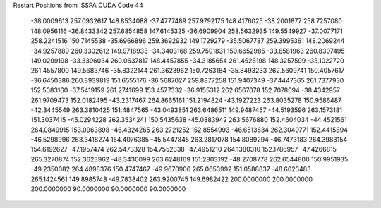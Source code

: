 Restart Positions from ISSPA CUDA Code
44
 -38.0009613 257.0932617 148.8534088 -37.4777489 257.9792175 148.4176025
 -38.2001877 258.7257080 148.0956116 -36.8433342 257.6854858 147.6145325
 -36.6909904 258.5632935 149.5549927 -37.0077171 258.2241516 150.7145538
 -35.6966896 259.3692932 149.1729279 -35.5067787 259.3995361 148.2069244
 -34.9257889 260.3302612 149.9718933 -34.3403168 259.7501831 150.6652985
 -33.8581963 260.8307495 149.0209198 -33.3396034 260.0637817 148.4457855
 -34.3185654 261.4528198 148.3257599 -33.1022720 261.4557800 149.5683746
 -35.8322144 261.3623962 150.7263184 -35.8493233 262.5609741 150.4057617
 -36.6450386 260.8939819 151.6555176 -36.5687027 259.8877258 151.9407349
 -37.4447365 261.7377930 152.5083160 -37.5419159 261.2741699 153.4577332
 -36.9155312 262.6567078 152.7078094 -38.4342957 261.9709473 152.0182495
 -43.2317467 264.8665161 151.2194824 -43.1927223 263.8035278 150.9586487
 -42.3445549 263.3810425 151.4847565 -43.0493851 263.6486511 149.9487457
 -44.5193596 263.1573181 151.3037415 -45.0294228 262.3534241 150.5435638
 -45.0883942 263.5676880 152.4604034 -44.4521561 264.0849915 153.0963898
 -46.4324265 263.2721252 152.8554993 -46.6513634 262.3040771 152.4415894
 -46.5298996 263.3418274 154.4076385 -45.5447845 263.2817078 154.8089294
 -46.7473183 264.3983154 154.6192627 -47.1957474 262.5473328 154.7552338
 -47.4951210 264.1380310 152.1786957 -47.4266815 265.3270874 152.3623962
 -48.3430099 263.6248169 151.2803192 -48.2708778 262.6544800 150.9951935
 -49.2350082 264.4898376 150.4747467 -49.9670906 265.0653992 151.0588837
 -48.6023483 265.1424561 149.8985748 -49.7838402 263.9200745 149.6982422
 200.0000000 200.0000000 200.0000000  90.0000000  90.0000000  90.0000000
